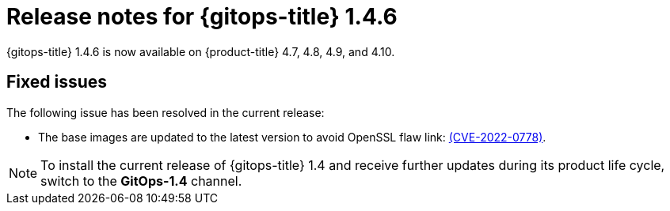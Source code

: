 // Module included in the following assembly:
//
// * gitops/gitops-release-notes.adoc

[id="gitops-release-notes-1-4-6_{context}"]
= Release notes for {gitops-title} 1.4.6

[role="_abstract"]
{gitops-title} 1.4.6 is now available on {product-title} 4.7, 4.8, 4.9, and 4.10.

[id="fixed-issues-1-4-6_{context}"]
== Fixed issues

The following issue has been resolved in the current release:

* The base images are updated to the latest version to avoid OpenSSL flaw link: https://access.redhat.com/security/cve/CVE-2022-0778[(CVE-2022-0778)].

[NOTE]
====
To install the current release of {gitops-title} 1.4 and receive further updates during its product life cycle, switch to the **GitOps-1.4** channel.
====
